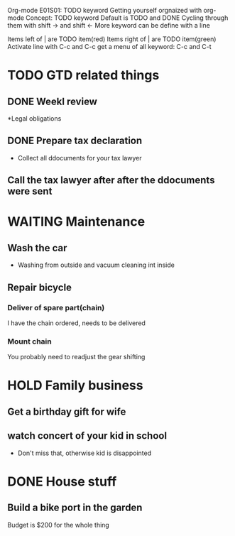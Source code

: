 Org-mode E01S01: TODO keyword
Getting yourself orgnaized with org-mode
Concept: TODO keyword
Default is TODO and DONE
Cycling through them with shift -> and shift <-
More keyword can be define with a line
#+ SEQ TODO
Items left of | are TODO item(red)
Items right of | are TODO item(green)
Activate line with C-c and C-c
get a menu of all keyword: C-c and C-t


* TODO GTD related things
  :LOGBOOK:
  - State "NEXT"       from "DONE"       [2022-04-06 Wed 21:39]
  - State "DONE"       from "PROJECT"    [2022-04-06 Wed 21:39]
  - State "PROJECT"    from "DONE"       [2022-04-06 Wed 21:39]
  - State "DONE"       from "PROJECT"    [2022-04-06 Wed 21:39]
  - State "PROJECT"    from "DONE"       [2022-04-06 Wed 21:39]
  - State "DONE"       from "PROJECT"    [2022-04-06 Wed 21:39]
  - State "PROJECT"    from "DONE"       [2022-04-06 Wed 21:39]
  - State "DONE"       from "PROJECT"    [2022-04-06 Wed 21:39]
  - State "PROJECT"    from "DONE"       [2022-04-06 Wed 21:39]
  - State "DONE"       from "PROJECT"    [2022-04-06 Wed 21:39]
  - State "PROJECT"    from "DONE"       [2022-04-06 Wed 21:39]
  - State "DONE"       from "NEXT"       [2022-04-06 Wed 21:39]
  :END:
** DONE Weekl review
   CLOSED: [2022-04-06 Wed 21:42]
   :LOGBOOK:
   - State "DONE"       from "NEXT"       [2022-04-06 Wed 21:42]
   :END:

*Legal obligations
** DONE Prepare tax declaration
   CLOSED: [2022-04-06 Wed 21:42]
   :LOGBOOK:
   - State "DONE"       from              [2022-04-06 Wed 21:42]
   :END:
   - Collect all ddocuments for your tax lawyer
** Call the tax lawyer after after the ddocuments were sent

* WAITING Maintenance

** Wash the car
   - Washing from outside and vacuum cleaning int inside
** Repair bicycle
*** Deliver of spare part(chain)
    I have the chain ordered, needs to be delivered
*** Mount chain
    You probably need to readjust the gear shifting

* HOLD Family business

** Get a birthday gift for wife

** watch concert of your kid in school
   - Don't miss that, otherwise kid is disappointed

* DONE House stuff
  CLOSED: [2022-04-06 Wed 21:43]
  :LOGBOOK:
  - State "DONE"       from              [2022-04-06 Wed 21:43]
  :END:
** Build a bike port in the garden
   Budget is $200 for the whole thing
